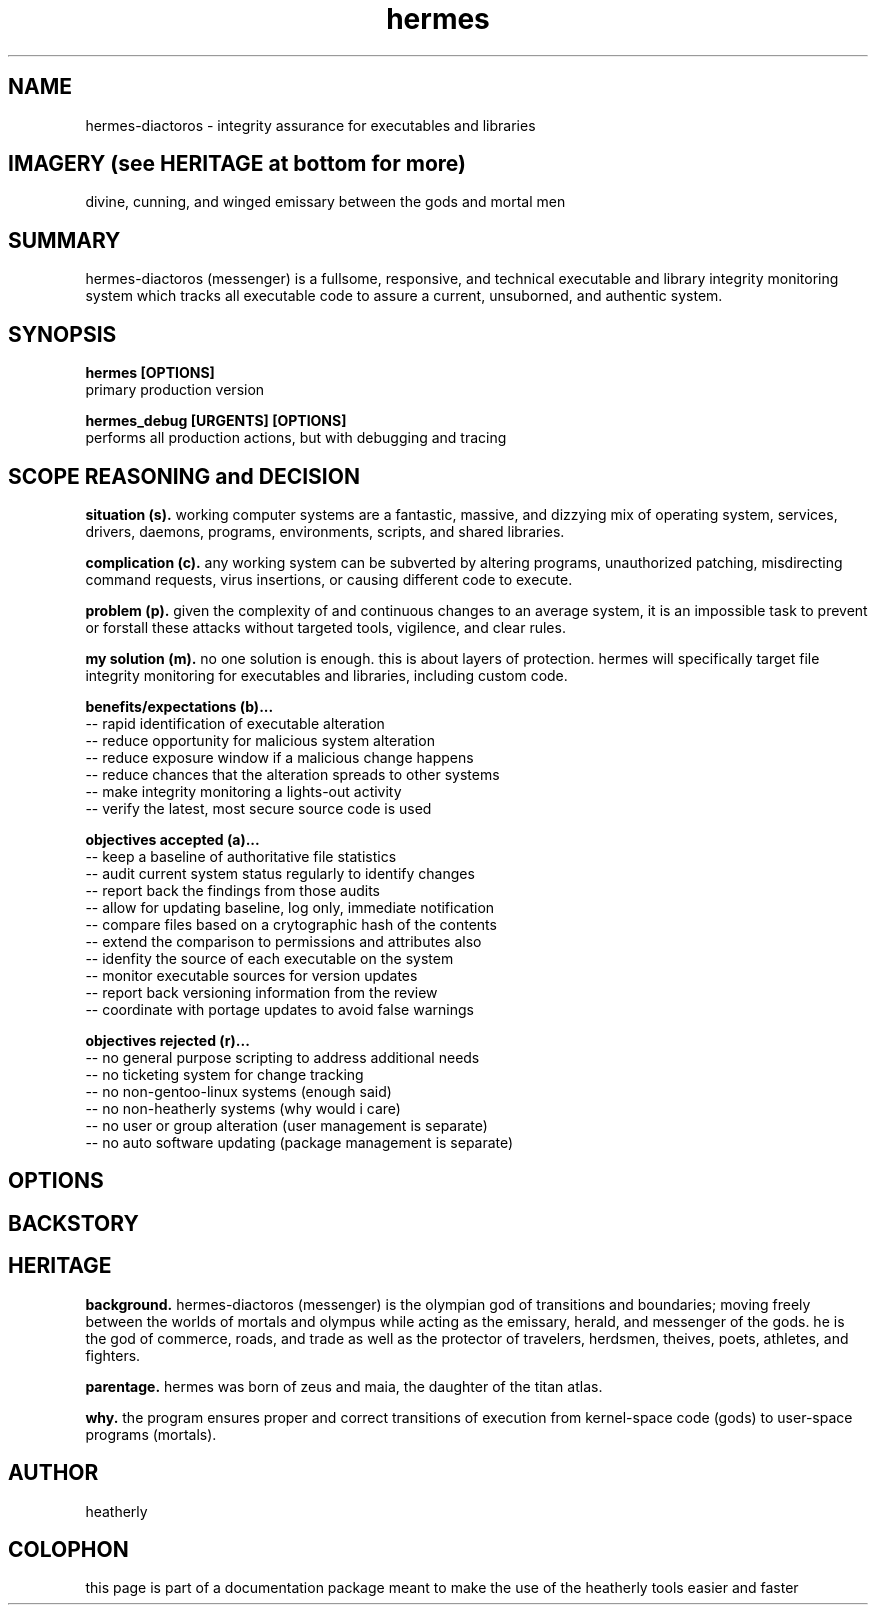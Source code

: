 .TH hermes 8 2013-Aug "linux" "heatherly custom tools manual"

.SH NAME
hermes-diactoros \- integrity assurance for executables and libraries

.SH IMAGERY (see HERITAGE at bottom for more)
divine, cunning, and winged emissary between the gods and mortal men

.SH SUMMARY
hermes-diactoros (messenger) is a fullsome, responsive, and technical executable and
library integrity monitoring system which tracks all executable code to assure
a current, unsuborned, and authentic system.

.SH SYNOPSIS

.B hermes [OPTIONS]
.nf
primary production version

.B hermes_debug [URGENTS] [OPTIONS]
.nf
performs all production actions, but with debugging and tracing

.SH SCOPE REASONING and DECISION

.B situation (s).  
working computer systems are a fantastic, massive, and dizzying mix of
operating system, services, drivers, daemons, programs, environments, scripts,
and shared libraries.

.B complication (c).  
any working system can be subverted by altering programs, unauthorized patching,
misdirecting command requests, virus insertions, or causing different code
to execute.

.B problem (p).  
given the complexity of and continuous changes to an average system, it is an
impossible task to prevent or forstall these attacks without targeted tools,
vigilence, and clear rules.

.B my solution (m).  
no one solution is enough.  this is about layers of protection.  hermes will
specifically target file integrity monitoring for executables and libraries,
including custom code.

.B benefits/expectations (b)...
   -- rapid identification of executable alteration
   -- reduce opportunity for malicious system alteration
   -- reduce exposure window if a malicious change happens
   -- reduce chances that the alteration spreads to other systems
   -- make integrity monitoring a lights-out activity
   -- verify the latest, most secure source code is used

.B objectives accepted (a)...
   -- keep a baseline of authoritative file statistics
   -- audit current system status regularly to identify changes
   -- report back the findings from those audits
   -- allow for updating baseline, log only, immediate notification
   -- compare files based on a crytographic hash of the contents
   -- extend the comparison to permissions and attributes also
   -- idenfity the source of each executable on the system
   -- monitor executable sources for version updates
   -- report back versioning information from the review
   -- coordinate with portage updates to avoid false warnings

.B objectives rejected (r)...
   -- no general purpose scripting to address additional needs
   -- no ticketing system for change tracking
   -- no non-gentoo-linux systems (enough said)
   -- no non-heatherly systems (why would i care)
   -- no user or group alteration (user management is separate)
   -- no auto software updating (package management is separate)

.SH OPTIONS

.SH BACKSTORY

.SH HERITAGE
.B background.  
hermes-diactoros (messenger) is the olympian god of transitions and
boundaries; moving freely between the worlds of mortals and olympus
while acting as the emissary, herald, and messenger of the gods.  he is
the god of commerce, roads, and trade as well as the protector of
travelers, herdsmen, theives, poets, athletes, and fighters.

.B parentage.  
hermes was born of zeus and maia, the daughter of the titan atlas.

.B why.  
the program ensures proper and correct transitions of execution from
kernel-space code (gods) to user-space programs (mortals).

.SH AUTHOR
heatherly

.SH COLOPHON
this page is part of a documentation package meant to make the use of the
heatherly tools easier and faster

